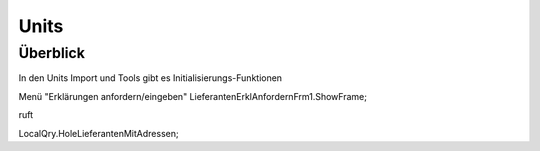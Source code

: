 Units
=====

Überblick
---------

In den Units Import und Tools gibt es Initialisierungs-Funktionen

Menü "Erklärungen anfordern/eingeben"
LieferantenErklAnfordernFrm1.ShowFrame;

ruft 

LocalQry.HoleLieferantenMitAdressen;

